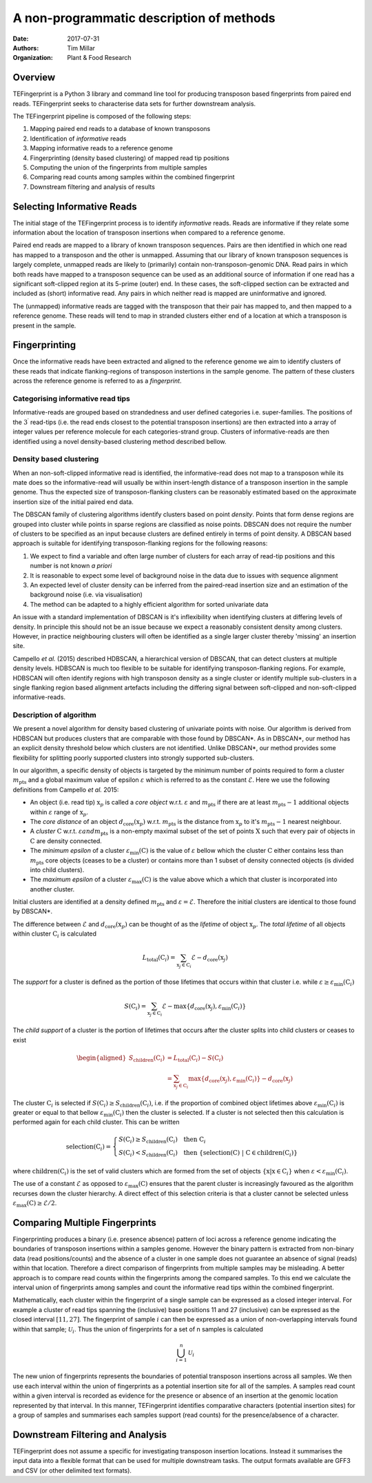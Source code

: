 A non-programmatic description of methods
=========================================

:Date: 2017-07-31
:Authors: Tim Millar
:Organization: Plant & Food Research

Overview
--------

TEFingerprint is a Python 3 library and command line tool for producing
transposon based fingerprints from paired end reads. TEFingerprint seeks
to characterise data sets for further downstream analysis.

The TEFingerprint pipeline is composed of the following steps:

1. Mapping paired end reads to a database of known transposons
2. Identification of *informative* reads
3. Mapping informative reads to a reference genome
4. Fingerprinting (density based clustering) of mapped read tip positions
5. Computing the union of the fingerprints from multiple samples
6. Comparing read counts among samples within the combined fingerprint
7. Downstream filtering and analysis of results

Selecting Informative Reads
---------------------------

The initial stage of the TEFingerprint process is to identify
*informative* reads. Reads are informative if they relate some
information about the location of transposon insertions when compared to
a reference genome.

Paired end reads are mapped to a library of known transposon sequences.
Pairs are then identified in which one read has mapped to a transposon
and the other is unmapped. Assuming that our library of known transposon
sequences is largely complete, unmapped reads are likely to (primarily)
contain non-transposon-genomic DNA. Read pairs in which both reads have
mapped to a transposon sequence can be used as an additional source of
information if one read has a significant soft-clipped region at its
5-prime (outer) end. In these cases, the soft-clipped section can be
extracted and included as (short) informative read. Any pairs in which
neither read is mapped are uninformative and ignored.

The (unmapped) informative reads are tagged with the transposon that
their pair has mapped to, and then mapped to a reference genome. These reads
will tend to map in stranded clusters either end of a location at which
a transposon is present in the sample.

Fingerprinting
--------------

Once the informative reads have been extracted and aligned to the reference
genome we aim to identify clusters of these reads that indicate
flanking-regions of transposon instertions in the sample genome.
The pattern of these clusters across the reference genome is referred to as
a *fingerprint*.

Categorising informative read tips
~~~~~~~~~~~~~~~~~~~~~~~~~~~~~~~~~~

Informative-reads are grouped based on strandedness and user defined
categories i.e. super-families. The positions of the :math:`3^\prime` read-tips
(i.e. the read ends closest to the potential transposon insertions) are then
extracted into a array of integer values per reference molecule for each
categories-strand group. Clusters of informative-reads are then identified
using a novel density-based clustering method described bellow.


Density based clustering
~~~~~~~~~~~~~~~~~~~~~~~~

When an non-soft-clipped informative read is identified, the informative-read
does not map to a transposon while its mate does so the informative-read will
usually be within insert-length distance of a transposon insertion in the
sample genome.
Thus the expected size of transposon-flanking clusters can be reasonably
estimated based on the approximate insertion size of the initial paired
end data.

The DBSCAN family of clustering algorithms identify clusters based on point
*density*. Points that form dense regions are grouped into cluster while
points in sparse regions are classified as noise points. DBSCAN does not
require the number of clusters to be specified as an input because clusters
are defined entirely in terms of point density.
A DBSCAN based approach is suitable for identifying transposon-flanking
regions for the following reasons:

1. We expect to find a variable and often large number of clusters for each array of read-tip positions and this number is not known *a priori*
2. It is reasonable to expect some level of background noise in the data due to issues with sequence alignment
3. An expected level of cluster density can be inferred from the paired-read insertion size and an estimation of the background noise (i.e. via visualisation)
4. The method can be adapted to a highly efficient algorithm for sorted univariate data

An issue with a standard implementation of DBSCAN is it's inflexibility when
identifying clusters at differing levels of density.
In principle this should not be an issue because we expect a reasonably
consistent density among clusters.
However, in practice neighbouring clusters
will often be identified as a single larger cluster thereby 'missing' an
insertion site.

Campello *et al.* (2015) described HDBSCAN, a hierarchical version of
DBSCAN, that can detect clusters at multiple density levels. HDBSCAN
is much too flexible to be suitable for identifying transposon-flanking
regions.
For example, HDBSCAN will often identify regions with high transposon density
as a single cluster or identify multiple sub-clusters in a single flanking
region based alignment artefacts including the differing signal between
soft-clipped and non-soft-clipped informative-reads.

Description of algorithm
~~~~~~~~~~~~~~~~~~~~~~~~

We present a novel algorithm for density based clustering of univariate points
with noise.
Our algorithm is derived from HDBSCAN but produces clusters that are
comparable with those found by DBSCAN\*. As in DBSCAN\*, our method has an
explicit density threshold below which clusters are not identified.
Unlike DBSCAN\*, our method provides some flexibility for splitting poorly
supported clusters into strongly supported sub-clusters.

In our algorithm, a specific density of objects is targeted by the minimum
number of points required to form a cluster :math:`m_\text{pts}` and a global
maximum value of epsilon :math:`\varepsilon` which is referred to as the constant
:math:`\mathcal{E}`.
Here we use the following definitions from Campello *et al.* 2015:

- An object (i.e. read tip) :math:`\textbf{x}_p` is called a *core object* w.r.t. :math:`\varepsilon` and :math:`m_\text{pts}` if there are at least :math:`m_\text{pts} - 1` additional objects within :math:`\varepsilon` range of :math:`\textbf{x}_p`.
- The *core distance* of an object :math:`d_\text{core}(\textbf{x}_p)` w.r.t. :math:`m_\text{pts}` is the distance from :math:`\textbf{x}_p` to it's :math:`m_\text{pts} - 1` nearest neighbour.
- A *cluster* :math:`\textbf{C}` w.r.t. :math:`\varepsilon$ and $m_\text{pts}` is a non-empty maximal subset of the set of points :math:`\textbf{X}` such that every pair of objects in :math:`\textbf{C}` are density connected.
- The *minimum epsilon* of a cluster :math:`\varepsilon_\text{min}(\textbf{C})` is the value of :math:`\varepsilon` bellow which the cluster :math:`\textbf{C}` either contains less than :math:`m_\text{pts}` core objects (ceases to be a cluster) or contains more than 1 subset of density connected objects (is divided into child clusters).
- The *maximum epsilon* of a cluster :math:`\varepsilon_\text{max}(\textbf{C})` is the value above which a which that cluster is incorporated into another cluster.

Initial clusters are identified at a density defined :math:`m_\text{pts}`  and
:math:`\varepsilon = \mathcal{E}`.
Therefore the initial clusters are identical to those found by DBSCAN\*.

The difference between :math:`\mathcal{E}` and
:math:`d_\text{core}(\textbf{x}_p)` can be thought of as the
*lifetime* of object :math:`\textbf{x}_p`.
The *total lifetime* of all objects within cluster :math:`\textbf{C}_i` is
calculated

.. math:: L_\text{total}(\textbf{C}_i) = \sum_{\textbf{x}_j \in \textbf{C}_i} \mathcal{E} - d_{\text{core}}(\textbf{x}_j)

The *support* for a cluster is defined as the portion of those lifetimes that
occurs within that cluster i.e. while :math:`\varepsilon \geq \varepsilon_{\text{min}}(\textbf{C}_i)`

.. math:: S(\textbf{C}_i) = \sum_{\textbf{x}_j \in \textbf{C}_i}  \mathcal{E} - \text{max}\{d_{\text{core}}(\textbf{x}_j), \varepsilon_{\text{min}}(\textbf{C}_i)\}

The *child support* of a cluster is the portion of lifetimes that occurs after
the cluster splits into child clusters or ceases to exist

.. math:: \begin{aligned}
    S_\text{children}(\textbf{C}_i)
    &= L_\text{total}(\textbf{C}_i) - S(\textbf{C}_i) \\
    &= \sum_{\textbf{x}_j \in \textbf{C}_i} \text{max}\{d_{\text{core}}(\textbf{x}_j), \varepsilon_{\text{min}}(\textbf{C}_i)\} - d_{\text{core}}(\textbf{x}_j)
    \end{aligned}

The cluster :math:`\textbf{C}_i` is selected if
:math:`S(\textbf{C}_i) \geq S_\text{children}(\textbf{C}_i)`,
i.e. if the proportion of combined object lifetimes above
:math:`\varepsilon_{\text{min}}(\textbf{C}_i)` is greater or equal to that
bellow :math:`\varepsilon_{\text{min}}(\textbf{C}_i)` then the cluster is
selected.
If a cluster is not selected then this calculation is performed again for
each child cluster.
This can be written

.. math:: \text{selection}(\textbf{C}_i) =
    \begin{cases}
    S(\textbf{C}_i) \geq S_\text{children}(\textbf{C}_i) \quad \text{then}\ \textbf{C}_i\\
    S(\textbf{C}_i) < S_\text{children}(\textbf{C}_i) \quad \text{then}\ \{ \text{selection}(\textbf{C})\ |\ \textbf{C} \in \text{children}(\textbf{C}_i) \}
    \end{cases}

where :math:`\text{children}(\textbf{C}_i)` is the set of valid clusters
which are formed from the set of objects
:math:`\{\textbf{x} | \textbf{x} \in \textbf{C}_i \}`
when :math:`\varepsilon < \varepsilon_{\text{min}}(\textbf{C}_i)`.

The use of a constant :math:`\mathcal{E}` as opposed to
:math:`\varepsilon_\text{max}(\textbf{C})` ensures that the parent cluster is
increasingly favoured as the algorithm recurses down the cluster hierarchy.
A direct effect of this selection criteria is that a cluster cannot be
selected unless :math:`\varepsilon_\text{max}(\textbf{C}) \geq \mathcal{E}/2`.

Comparing Multiple Fingerprints
-------------------------------

Fingerprinting produces a binary (i.e. presence absence) pattern of loci
across a reference genome indicating the boundaries of transposon insertions
within a samples genome. However the binary pattern is extracted from
non-binary data (read positions/counts) and the absence of a cluster in one
sample does not guarantee an absence of signal (reads) within that location.
Therefore a direct comparison of fingerprints from multiple samples may be
misleading. A better approach is to compare read counts within the fingerprints
among the compared samples. To this end we calculate the interval union of
fingerprints among samples and count the informative read tips within the
combined fingerprint.

Mathematically, each cluster within the fingerprint of a single sample can be
expressed as a closed integer interval. For example a cluster of read tips
spanning the (inclusive) base positions 11 and 27 (inclusive) can be expressed
as the closed interval :math:`[11, 27]`. The fingerprint of sample
:math:`i` can then be expressed as a union of non-overlapping intervals
found within that sample;
:math:`\mathcal{U}_i`. Thus the union of fingerprints for a set of n samples
is calculated

.. math:: \bigcup_{i=1}^n \mathcal{U}_i

The new union of fingerprints represents the boundaries of potential
transposon insertions across all samples. We then use each interval within
the union of fingerprints as a potential insertion site for all of the
samples. A samples read
count within a given interval is recorded as evidence for the presence or
absence of an insertion at the genomic location represented by that interval.
In this manner, TEFingerprint identifies comparative characters (potential
insertion sites) for a group of samples and summarises each samples support
(read counts) for the presence/absence of a character.

Downstream Filtering and Analysis
---------------------------------

TEFingerprint does not assume a specific for investigating transposon insertion
locations. Instead it summarises the input data into a flexible format that can
be used for multiple downstream tasks.
The output formats available are GFF3 and CSV (or other delimited text
formats).
